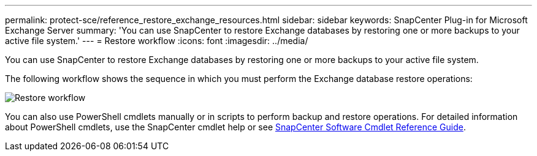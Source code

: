 ---
permalink: protect-sce/reference_restore_exchange_resources.html
sidebar: sidebar
keywords: SnapCenter Plug-in for Microsoft Exchange Server
summary: 'You can use SnapCenter to restore Exchange databases by restoring one or more backups to your active file system.'
---
= Restore workflow
:icons: font
:imagesdir: ../media/

[.lead]
You can use SnapCenter to restore Exchange databases by restoring one or more backups to your active file system.

The following workflow shows the sequence in which you must perform the Exchange database restore operations:

image:../media/all_plug_ins_restore_workflow.gif[Restore workflow]

You can also use PowerShell cmdlets manually or in scripts to perform backup and restore operations. For detailed information about PowerShell cmdlets, use the SnapCenter cmdlet help or see https://docs.netapp.com/us-en/snapcenter-cmdlets/index.html[SnapCenter Software Cmdlet Reference Guide^].
